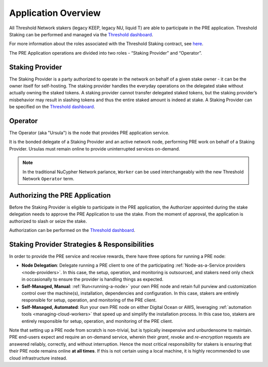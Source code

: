 .. _running-a-node:

Application Overview
====================

All Threshold Network stakers (legacy KEEP, legacy NU, liquid T) are able to participate
in the PRE application. Threshold Staking can be performed and managed via
the `Threshold dashboard <https://dashboard.threshold.network/overview/network>`_.

For more information about the roles associated with the Threshold Staking contract,
see `here <https://github.com/threshold-network/solidity-contracts/blob/main/docs/rfc-1-staking-contract.adoc>`_.

The PRE Application operations are divided into two roles - “Staking Provider” and “Operator”.


Staking Provider
----------------

The Staking Provider is a party authorized to operate in the network on behalf of a
given stake owner - it can be the owner itself for self-hosting. The staking provider handles
the everyday operations on the delegated stake without actually owning the staked tokens. A
staking provider cannot transfer delegated staked tokens, but the staking provider’s misbehavior may
result in slashing tokens and thus the entire staked amount is indeed at stake. A Staking Provider
can be specified on the `Threshold dashboard <https://dashboard.threshold.network/overview/network>`_.


Operator
--------

The Operator (aka "Ursula") is the node that provides PRE application service.

It is the bonded delegate of a Staking Provider and an active network node, performing PRE work on behalf
of a Staking Provider. Ursulas must remain online to provide uninterrupted services on-demand.

.. note::

    In the traditional NuCypher Network parlance, ``Worker`` can be used interchangeably
    with the new Threshold Network ``Operator`` term.


Authorizing the PRE Application
-------------------------------
Before the Staking Provider is eligible to participate in the PRE application,
the Authorizer appointed during the stake delegation needs to approve the PRE Application
to use the stake. From the moment of approval, the application is authorized to slash or seize the stake.

Authorization can be performed on the `Threshold dashboard <https://dashboard.threshold.network/overview/network>`_.


Staking Provider Strategies & Responsibilities
----------------------------------------------

In order to provide the PRE service and receive rewards, there have three options for running a PRE node:

* **Node Delegation**: Delegate running a PRE client to one of the participating :ref:`Node-as-a-Service providers <node-providers>`. In this
  case, the setup, operation, and monitoring is outsourced, and stakers need only check in occasionally to ensure the provider is handling things as expected.
* **Self-Managed, Manual**: :ref:`Run<running-a-node>` your own PRE node and retain full purview and customization control over the machine(s), installation, dependencies and configuration. In this case, stakers are entirely responsible for setup, operation, and monitoring
  of the PRE client.
* **Self-Managed, Automated**: Run your own PRE node on either Digital Ocean or AWS, leveraging :ref:`automation tools <managing-cloud-workers>` that speed up and simplify the installation process. In this case too, stakers are entirely responsible for setup, operation, and monitoring of the PRE client.

Note that setting up a PRE node from scratch is non-trivial, but is typically inexpensive and unburdensome to maintain.
PRE end-users expect and require an on-demand service, wherein their *grant*, *revoke* and *re-encryption* requests are answered reliably, correctly, and without interruption.
Hence the most critical responsibility for stakers is ensuring that their PRE node remains online **at all times**. If this is not certain using a local machine, it is highly recommended to use cloud infrastructure instead.
